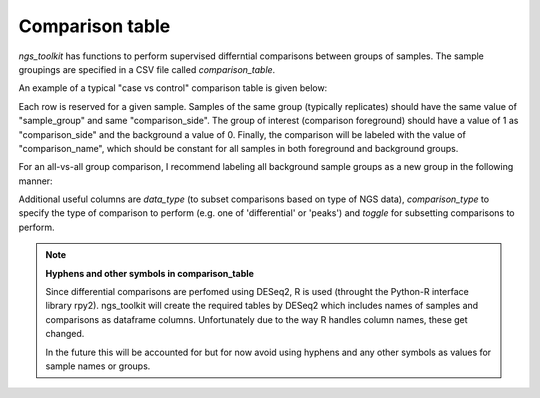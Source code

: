 Comparison table
******************************


`ngs_toolkit` has functions to perform supervised differntial comparisons between groups of samples.
The sample groupings are specified in a CSV file called `comparison_table`.


An example of a typical "case vs control" comparison table is given below:

.. csv-table:: Typical example of comparison_table
   :header: "comparison_name", "comparison_side", "sample_name", "sample_group"
   :widths: 30, 30, 30, 30

	"KOA_vs_WT"	"1"	"ATAC-seq_KOA_r1"	"KO_A"
	"KOA_vs_WT"	"1"	"ATAC-seq_KOA_r2"	"KO_A"
	"KOA_vs_WT"	"0"	"ATAC-seq_WT_r1"	"WT"
	"KOA_vs_WT"	"0"	"ATAC-seq_WT_r2"	"WT"
	"KOB_vs_WT"	"1"	"ATAC-seq_KOB_r1"	"KO_B"
	"KOB_vs_WT"	"1"	"ATAC-seq_KOB_r2"	"KO_B"
	"KOB_vs_WT"	"0"	"ATAC-seq_WT_r1"	"WT"
	"KOB_vs_WT"	"0"	"ATAC-seq_WT_r2"	"WT"


Each row is reserved for a given sample. Samples of the same group (typically replicates) should have the same value of "sample_group" and same "comparison_side". The group of interest (comparison foreground) should have a value of 1 as "comparison_side" and the background a value of 0. Finally, the comparison will be labeled with the value of "comparison_name", which should be constant for all samples in both foreground and background groups.


For an all-vs-all group comparison, I recommend labeling all background sample groups as a new group in the following manner:

.. csv-table:: Minimal Sample Annotation Sheet
   :header: "comparison_name", "comparison_side", "sample_name", "sample_group"
   :widths: 30, 30, 30, 30

	"celltypeA"	"1"	"ATAC-seq_celltypeA_r1"	"ct_A"
	"celltypeA"	"1"	"ATAC-seq_celltypeA_r2"	"ct_A"
	"celltypeA"	"0"	"ATAC-seq_celltypeB_r1"	"ct_A_background"
	"celltypeA"	"0"	"ATAC-seq_celltypeB_r2"	"ct_A_background"
	"celltypeA"	"0"	"ATAC-seq_celltypeC_r1"	"ct_A_background"
	"celltypeA"	"0"	"ATAC-seq_celltypeC_r2"	"ct_A_background"
	"celltypeB"	"1"	"ATAC-seq_celltypeB_r1"	"ct_B"
	"celltypeB"	"1"	"ATAC-seq_celltypeB_r2"	"ct_B"
	"celltypeB"	"0"	"ATAC-seq_celltypeA_r1"	"ct_B_background"
	"celltypeB"	"0"	"ATAC-seq_celltypeA_r2"	"ct_B_background"
	"celltypeB"	"0"	"ATAC-seq_celltypeC_r1"	"ct_B_background"
	"celltypeB"	"0"	"ATAC-seq_celltypeC_r2"	"ct_B_background"


Additional useful columns are `data_type` (to subset comparisons based on type of NGS data), `comparison_type` to specify the type of comparison to perform (e.g. one of 'differential' or 'peaks') and `toggle` for subsetting comparisons to perform.


.. note:: **Hyphens and other symbols in comparison_table**
	
	Since differential comparisons are perfomed using DESeq2, R is used (throught the Python-R interface library rpy2).
	ngs_toolkit will create the required tables by DESeq2 which includes names of samples and comparisons as dataframe columns. Unfortunately due to the way R handles column names, these get changed.

	In the future this will be accounted for but for now avoid using hyphens and any other symbols as values for sample names or groups.
